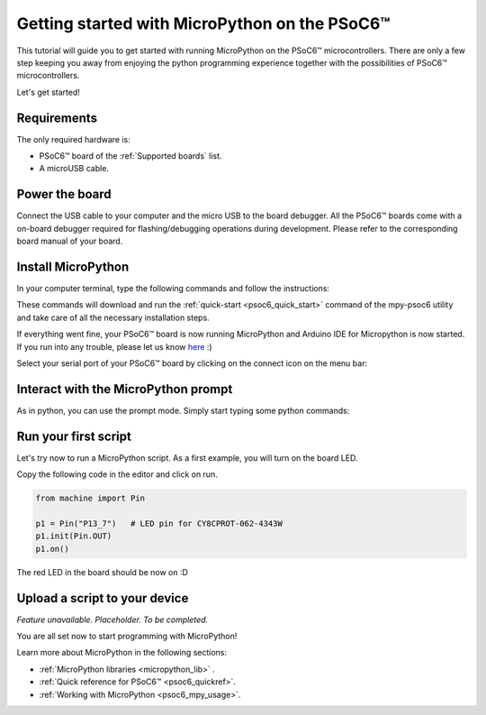.. _psoc6_intro:

Getting started with MicroPython on the PSoC6™
==============================================

This tutorial will guide you to get started with running MicroPython on the PSoC6™ microcontrollers. 
There are only a few step keeping you away from enjoying the python programming experience together
with the possibilities of PSoC6™ microcontrollers.

Let's get started!

Requirements
------------

The only required hardware is:

* PSoC6™ board of the :ref:`Supported boards` list.
* A microUSB cable.

Power the board
------------------

Connect the USB cable to your computer and the micro USB to the board debugger. All the PSoC6™ boards
come with a on-board debugger required for flashing/debugging operations during development. Please refer to the
corresponding board manual of your board.

Install MicroPython
----------------------

In your computer terminal, type the following commands and follow the instructions:

.. tabs::

    .. group-tab:: Python

        Download the mpy-psoc6 utility script:

        .. code-block:: bash

            curl -s -L https://raw.githubusercontent.com/infineon/micropython/ports-psoc6-main/tools/psoc6/mpy-psoc6.py > mpy-psoc6.py

        Make sure you have a recent version on `Python3.x <https://www.python.org/downloads/>`_  installed and the `pip <https://pip.pypa.io/en/stable/installation/>`_ package installer.
        Then install the following packages:

        .. code-block:: bash                
        
            pip install requests
        
        Finally run the script:

        .. code-block:: bash                
           
            python mpy-psoc6.py quick-start

    .. group-tab:: Linux

        Download the mpy-psoc6 utility script:

        .. code-block:: bash

            curl -s -L https://raw.githubusercontent.com/infineon/micropython/ports-psoc6-main/tools/psoc6/mpy-psoc6.sh > mpy-psoc6.sh 

        Add execution rights to the script and run the script:       
        
        .. code-block:: bash                
           
            chmod +x mpy-psoc6.sh 
            ./mpy-psoc6.sh quick-start

    .. group-tab:: Windows
    
        Download the mpy-psoc6 utility script:

            .. code-block:: bash

                curl.exe -s -L https://raw.githubusercontent.com/infineon/micropython/ports-psoc6-main/tools/psoc6/mpy-psoc6.cmd > mpy-psoc6.cmd
        
        And run the script:

            .. code-block:: bash

                mpy-psoc6.cmd quick-start

These commands will download and run the :ref:`quick-start <psoc6_quick_start>` command of the mpy-psoc6 utility and take
care of all the necessary installation steps.

If everything went fine, your PSoC6™ board is now running MicroPython and Arduino IDE for
Micropython is now started. If you run into any trouble, please let us know `here <https://github.com/infineon/micropython/issues>`_ :) 

Select your serial port of your PSoC6™ board by clicking on the connect icon on the menu bar:

.. image:: img/mpy-ide-connect.jpg
    :alt: Arduino IDE connect
    :width: 520px


Interact with the MicroPython prompt
------------------------------------

As in python, you can use the prompt mode. Simply start typing some python commands:

.. image:: img/mpy-ide-prompt.jpg
    :alt: Arduino IDE prompt
    :width: 520px

Run your first script
---------------------

Let's try now to run a MicroPython script. As a first example, you will turn on the board LED. 

Copy the following code in the editor and click on run.

.. code-block:: python

    from machine import Pin

    p1 = Pin("P13_7")   # LED pin for CY8CPROT-062-4343W
    p1.init(Pin.OUT)
    p1.on()

.. image:: img/mpy-ide-script.jpg
    :alt: Arduino IDE script
    :width: 520px

The red LED in the board should be now on :D

Upload a script to your device
------------------------------

*Feature unavailable. Placeholder. To be completed.*

You are all set now to start programming with MicroPython!

Learn more about MicroPython in the following sections:

* :ref:`MicroPython libraries <micropython_lib>` . 
* :ref:`Quick reference for PSoC6™ <psoc6_quickref>`.
* :ref:`Working with MicroPython <psoc6_mpy_usage>`.
